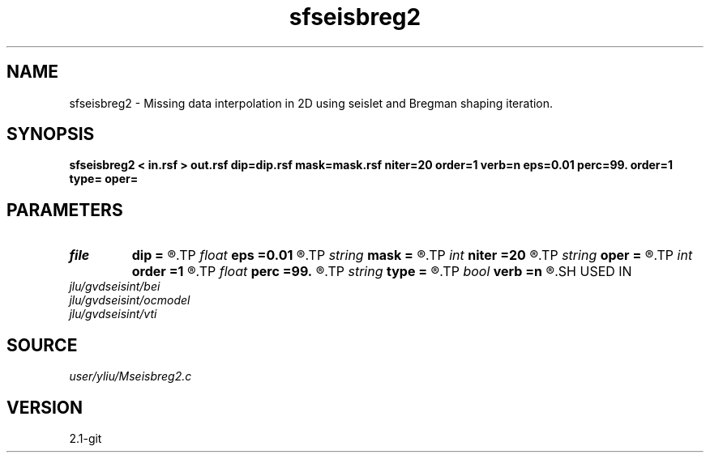 .TH sfseisbreg2 1  "APRIL 2019" Madagascar "Madagascar Manuals"
.SH NAME
sfseisbreg2 \- Missing data interpolation in 2D using seislet and Bregman shaping iteration. 
.SH SYNOPSIS
.B sfseisbreg2 < in.rsf > out.rsf dip=dip.rsf mask=mask.rsf niter=20 order=1 verb=n eps=0.01 perc=99. order=1 type= oper=
.SH PARAMETERS
.PD 0
.TP
.I file   
.B dip
.B =
.R  	auxiliary input file name
.TP
.I float  
.B eps
.B =0.01
.R  	regularization parameter
.TP
.I string 
.B mask
.B =
.R  	auxiliary input file name
.TP
.I int    
.B niter
.B =20
.R  	number of iterations
.TP
.I string 
.B oper
.B =
.R  	[bregman,thresholding] method, the default is bregman
.TP
.I int    
.B order
.B =1
.R  	accuracy order
.TP
.I float  
.B perc
.B =99.
.R  	percentage for soft thresholding
.TP
.I string 
.B type
.B =
.R  	[haar,linear,biorthogonal] wavelet type, the default is biorthogonal
.TP
.I bool   
.B verb
.B =n
.R  [y/n]	verbosity flag
.SH USED IN
.TP
.I jlu/gvdseisint/bei
.TP
.I jlu/gvdseisint/ocmodel
.TP
.I jlu/gvdseisint/vti
.SH SOURCE
.I user/yliu/Mseisbreg2.c
.SH VERSION
2.1-git
